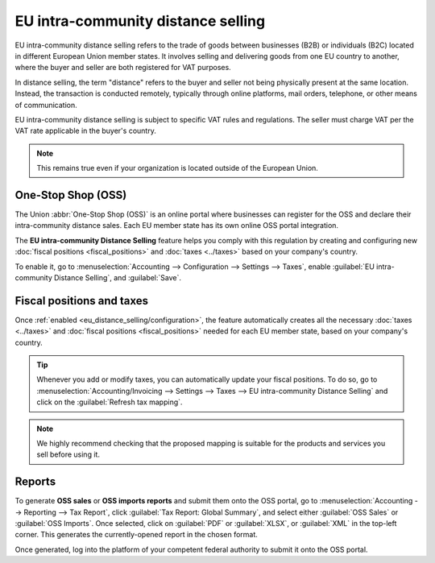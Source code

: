 ===================================
EU intra-community distance selling
===================================

EU intra-community distance selling refers to the trade of goods between businesses (B2B) or
individuals (B2C) located in different European Union member states. It involves selling and
delivering goods from one EU country to another, where the buyer and seller are both registered for
VAT purposes.

In distance selling, the term "distance" refers to the buyer and seller not being physically present
at the same location. Instead, the transaction is conducted remotely, typically through online
platforms, mail orders, telephone, or other means of communication.

EU intra-community distance selling is subject to specific VAT rules and regulations. The seller
must charge VAT per the VAT rate applicable in the buyer's country.

.. note::
   This remains true even if your organization is located outside of the European Union.

One-Stop Shop (OSS)
===================

The Union :abbr:`One-Stop Shop (OSS)` is an online portal where businesses can register for the OSS
and declare their intra-community distance sales. Each EU member state has its own online OSS
portal integration.

The **EU intra-community Distance Selling** feature helps you comply with this regulation by
creating and configuring new :doc:`fiscal positions <fiscal_positions>` and :doc:`taxes <../taxes>`
based on your company's country.

To enable it, go to :menuselection:`Accounting --> Configuration --> Settings --> Taxes`, enable
:guilabel:`EU intra-community Distance Selling`, and :guilabel:`Save`.

.. _eu_distance_selling/configuration:

.. image:: eu_distance_selling/enable-feature.png
   :align: center
   :alt: EU intra-community Distance Selling feature in Odoo Accounting settings

.. seealso::
   - `European Commission: OSS | Taxation and Customs Union
     <https://ec.europa.eu/taxation_customs/business/vat/oss_en>`_
   - :doc:`../../fiscal_localizations`

.. _eu_distance_selling/taxes:

Fiscal positions and taxes
==========================

Once :ref:`enabled <eu_distance_selling/configuration>`, the feature automatically creates all the
necessary :doc:`taxes <../taxes>` and :doc:`fiscal positions <fiscal_positions>` needed for each EU
member state, based on your company's country.

.. tip::
   Whenever you add or modify taxes, you can automatically update your fiscal positions. To do so,
   go to :menuselection:`Accounting/Invoicing --> Settings --> Taxes --> EU intra-community Distance
   Selling` and click on the :guilabel:`Refresh tax mapping`.
.. note::
   We highly recommend checking that the proposed mapping is suitable for the products and services
   you sell before using it.

.. seealso::
   - :doc:`fiscal_positions`
   - :doc:`../taxes`

Reports
=======

To generate **OSS sales** or **OSS imports reports** and submit them onto the OSS portal, go to
:menuselection:`Accounting --> Reporting --> Tax Report`, click :guilabel:`Tax Report: Global
Summary`, and select either :guilabel:`OSS Sales` or :guilabel:`OSS Imports`. Once selected, click
on :guilabel:`PDF` or :guilabel:`XLSX`, or :guilabel:`XML` in the top-left corner. This generates
the currently-opened report in the chosen format.

.. image:: eu_distance_selling/oss-reports.png
   :align: center
   :alt: OSS reports view

Once generated, log into the platform of your competent federal authority to submit it onto the OSS
portal.
